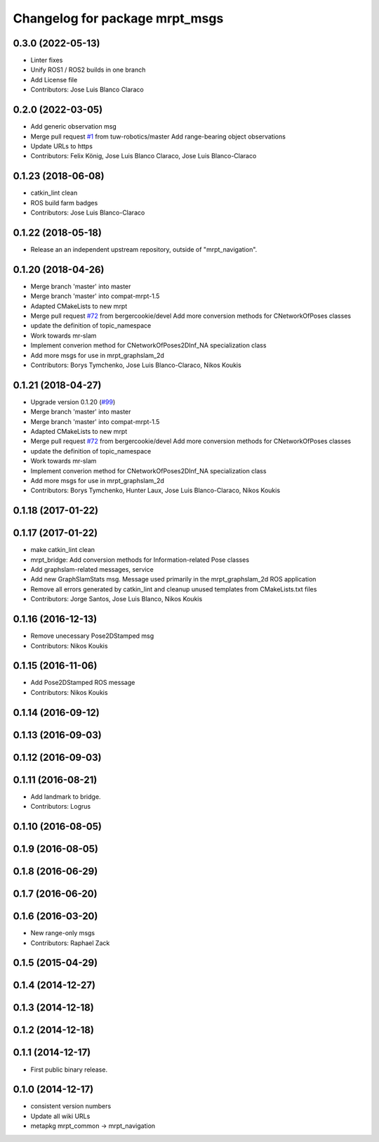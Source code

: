 ^^^^^^^^^^^^^^^^^^^^^^^^^^^^^^^
Changelog for package mrpt_msgs
^^^^^^^^^^^^^^^^^^^^^^^^^^^^^^^

0.3.0 (2022-05-13)
------------------
* Linter fixes
* Unify ROS1 / ROS2 builds in one branch
* Add License file
* Contributors: Jose Luis Blanco Claraco

0.2.0 (2022-03-05)
------------------
* Add generic observation msg
* Merge pull request `#1 <https://github.com/mrpt-ros-pkg/mrpt_msgs/issues/1>`_ from tuw-robotics/master
  Add range-bearing object observations
* Update URLs to https
* Contributors: Felix König, Jose Luis Blanco Claraco, Jose Luis Blanco-Claraco

0.1.23 (2018-06-08)
-------------------
* catkin_lint clean
* ROS build farm badges
* Contributors: Jose Luis Blanco-Claraco

0.1.22 (2018-05-18)
-------------------
* Release an an independent upstream repository, outside of "mrpt_navigation".

0.1.20 (2018-04-26)
-------------------
* Merge branch 'master' into master
* Merge branch 'master' into compat-mrpt-1.5
* Adapted CMakeLists to new mrpt
* Merge pull request `#72 <https://github.com/mrpt-ros-pkg/mrpt_navigation/issues/72>`_ from bergercookie/devel
  Add more conversion methods for CNetworkOfPoses classes
* update the definition of topic_namespace
* Work towards mr-slam
* Implement converion method for CNetworkOfPoses2DInf_NA specialization class
* Add more msgs for use in mrpt_graphslam_2d
* Contributors: Borys Tymchenko, Jose Luis Blanco-Claraco, Nikos Koukis

0.1.21 (2018-04-27)
-------------------
* Upgrade version 0.1.20 (`#99 <https://github.com/mrpt-ros-pkg/mrpt_navigation/issues/99>`_)
* Merge branch 'master' into master
* Merge branch 'master' into compat-mrpt-1.5
* Adapted CMakeLists to new mrpt
* Merge pull request `#72 <https://github.com/mrpt-ros-pkg/mrpt_navigation/issues/72>`_ from bergercookie/devel
  Add more conversion methods for CNetworkOfPoses classes
* update the definition of topic_namespace
* Work towards mr-slam
* Implement converion method for CNetworkOfPoses2DInf_NA specialization class
* Add more msgs for use in mrpt_graphslam_2d
* Contributors: Borys Tymchenko, Hunter Laux, Jose Luis Blanco-Claraco, Nikos Koukis

0.1.18 (2017-01-22)
-------------------

0.1.17 (2017-01-22)
-------------------
* make catkin_lint clean
* mrpt_bridge: Add conversion methods for Information-related Pose classes
* Add graphslam-related messages, service
* Add new GraphSlamStats msg.
  Message used primarily in the mrpt_graphslam_2d ROS application
* Remove all errors generated by catkin_lint and cleanup unused templates from CMakeLists.txt files
* Contributors: Jorge Santos, Jose Luis Blanco, Nikos Koukis

0.1.16 (2016-12-13)
-------------------
* Remove unecessary Pose2DStamped msg
* Contributors: Nikos Koukis

0.1.15 (2016-11-06)
-------------------
* Add Pose2DStamped ROS message
* Contributors: Nikos Koukis

0.1.14 (2016-09-12)
-------------------

0.1.13 (2016-09-03)
-------------------

0.1.12 (2016-09-03)
-------------------

0.1.11 (2016-08-21)
-------------------
* Add landmark to bridge.
* Contributors: Logrus

0.1.10 (2016-08-05)
-------------------

0.1.9 (2016-08-05)
------------------

0.1.8 (2016-06-29)
------------------

0.1.7 (2016-06-20)
------------------

0.1.6 (2016-03-20)
------------------
* New range-only msgs
* Contributors: Raphael Zack

0.1.5 (2015-04-29)
------------------

0.1.4 (2014-12-27)
------------------

0.1.3 (2014-12-18)
------------------

0.1.2 (2014-12-18)
------------------

0.1.1 (2014-12-17)
------------------
* First public binary release.

0.1.0 (2014-12-17)
------------------
* consistent version numbers
* Update all wiki URLs
* metapkg mrpt_common -> mrpt_navigation

